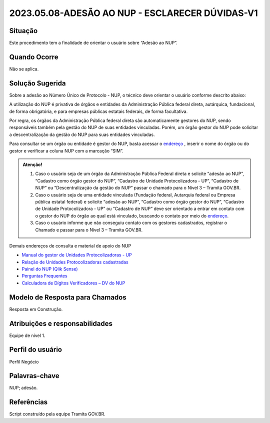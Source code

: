 2023.05.08-ADESÃO AO NUP - ESCLARECER DÚVIDAS-V1
================================================

Situação  
~~~~~~~~

Este procedimento tem a finalidade de orientar o usuário sobre “Adesão ao NUP”.

Quando Ocorre
~~~~~~~~~~~~~~

Não se aplica.


Solução Sugerida
~~~~~~~~~~~~~~~~

Sobre a adesão ao Número Único de Protocolo - NUP, o técnico deve orientar o usuário conforme descrito abaixo: 

A utilização do NUP é privativa de órgãos e entidades da Administração Pública federal direta, autárquica, fundacional, de forma obrigatória, e para empresas públicas estatais federais, de forma facultativa. 

Por regra, os órgãos da Administração Pública federal direta são automaticamente gestores do NUP, sendo responsáveis também pela gestão do NUP de suas entidades vinculadas. Porém, um órgão gestor do NUP pode solicitar a descentralização da gestão do NUP para suas entidades vinculadas. 

Para consultar se um órgão ou entidade é gestor do NUP, basta acessar o `endereço <https://gestaopen.processoeletronico.gov.br/listarGestoresProtocolo>`_ , inserir o nome do órgão ou do gestor e verificar a coluna NUP com a marcação “SIM”.

.. admonition:: Atenção!

   1) Caso o usuário seja de um órgão da Administração Pública Federal direta e solicite “adesão ao NUP”, “Cadastro como órgão gestor do NUP”, “Cadastro de Unidade Protocolizadora - UP”, “Cadastro de NUP” ou “Descentralização da gestão do NUP” passar o chamado para o Nível 3 – Tramita GOV.BR. 

   2) Caso o usuário seja de uma entidade vinculada (Fundação federal, Autarquia federal ou Empresa pública estatal federal) e solicite “adesão ao NUP”, “Cadastro como órgão gestor do NUP”, “Cadastro de Unidade Protocolizadora - UP” ou “Cadastro de NUP” deve ser orientado a entrar em contato com o gestor do NUP do órgão ao qual está vinculado, buscando o contato por meio do `endereço <https://gestaopen.processoeletronico.gov.br/listarGestoresProtocolo>`_.

   3) Caso o usuário informe que não conseguiu contato com os gestores cadastrados, registrar o Chamado e passar para o Nível 3 – Tramita GOV.BR.

Demais endereços de consulta e material de apoio do NUP 

- `Manual do gestor de Unidades Protocolizadoras - UP <https://www.gov.br/economia/pt-br/assuntos/processo-eletronico-nacional/arquivos/ManualdoGestordeUnidadesProtocolizadorasv1.5.pdf>`_ 

- `Relação de Unidades Protocolizadoras cadastradas <https://www.gov.br/economia/pt-br/assuntos/processo-eletronico-nacional/destaques/material-de-apoio-2/material-de-apoio-do-nup/material-de-apoio-nup>`_

- `Painel do NUP (Qlik Sense) <https://paineis.processoeletronico.gov.br/?view=nup>`_ 

- `Perguntas Frequentes <https://www.gov.br/economia/pt-br/assuntos/processo-eletronico-nacional/destaques/faq/perguntas-frequentes-sobre-o-nup>`_

- `Calculadora de Dígitos Verificadores – DV do NUP <https://www.gov.br/economia/pt-br/assuntos/processo-eletronico-nacional/conteudo/numero-unico-de-protocolo-nup/calculadora-do-digito-verificador->`_


Modelo de Resposta para Chamados  
~~~~~~~~~~~~~~~~~~~~~~~~~~~~~~~~

Resposta em Construção.


Atribuições e responsabilidades  
~~~~~~~~~~~~~~~~~~~~~~~~~~~~~~~~

Equipe de nível 1.


Perfil do usuário  
~~~~~~~~~~~~~~~~~~

Perfil Negócio


Palavras-chave  
~~~~~~~~~~~~~~

NUP; adesão.


Referências  
~~~~~~~~~~~~

Script construído pela equipe Tramita GOV.BR. 